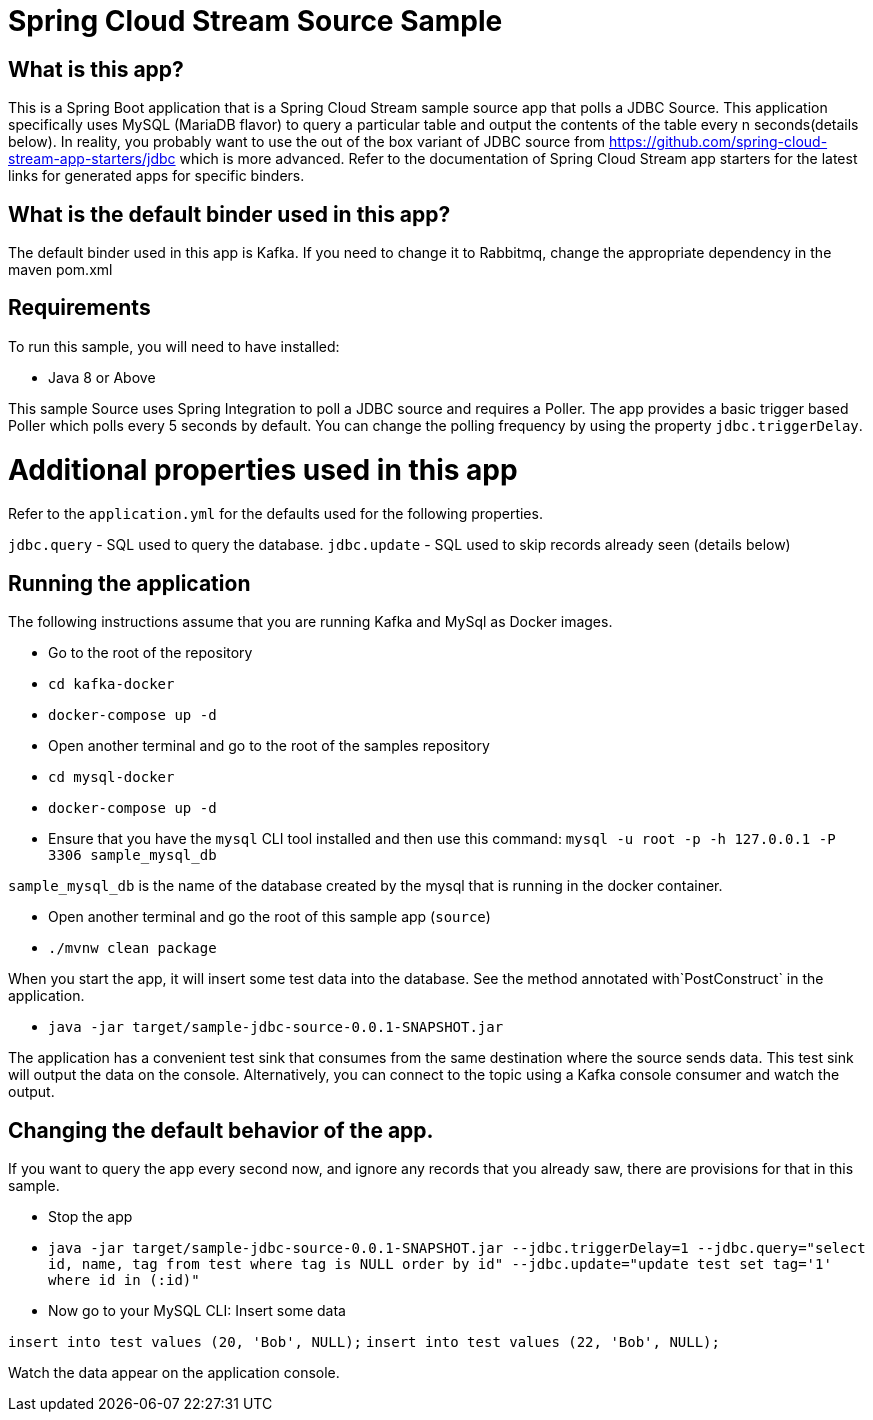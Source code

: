 Spring Cloud Stream Source Sample
==================================


## What is this app?

This is a Spring Boot application that is a Spring Cloud Stream sample source app that polls a JDBC Source.
This application specifically uses MySQL (MariaDB flavor) to query a particular table and output the contents of the table every n seconds(details below).
In reality, you probably want to use the out of the box variant of JDBC source from https://github.com/spring-cloud-stream-app-starters/jdbc which is more advanced.
Refer to the documentation of Spring Cloud Stream app starters for the latest links for generated apps for specific binders.

## What is the default binder used in this app?

The default binder used in this app is Kafka.
If you need to change it to Rabbitmq, change the appropriate dependency in the maven pom.xml

## Requirements

To run this sample, you will need to have installed:

* Java 8 or Above

This sample Source uses Spring Integration to poll a JDBC source and requires a Poller.
The app provides a basic trigger based Poller which polls every 5 seconds by default.
You can change the polling frequency by using the property `jdbc.triggerDelay`.

# Additional properties used in this app

Refer to the `application.yml` for the defaults used for the following properties.

`jdbc.query` - SQL used to query the database.
`jdbc.update` - SQL used to skip records already seen (details below)

## Running the application

The following instructions assume that you are running Kafka and MySql as Docker images.

* Go to the root of the repository
* `cd kafka-docker`
* `docker-compose up -d`

* Open another terminal and go to the root of the samples repository
* `cd mysql-docker`
* `docker-compose up -d`
* Ensure that you have the `mysql` CLI tool installed and then use this command:
`mysql -u root -p  -h 127.0.0.1 -P 3306 sample_mysql_db`

`sample_mysql_db` is the name of the database created by the mysql that is running in the docker container.

* Open another terminal and go the root of this sample app (`source`)
* `./mvnw clean package`

When you start the app, it will insert some test data into the database.
See the method annotated with`PostConstruct` in the application.

* `java -jar target/sample-jdbc-source-0.0.1-SNAPSHOT.jar`

The application has a convenient test sink that consumes from the same destination where the source sends data.
This test sink will output the data on the console.
Alternatively, you can connect to the topic using a Kafka console consumer and watch the output.

## Changing the default behavior of the app.

If you want to query the app every second now, and ignore any records that you already saw, there are provisions for that in this sample.

* Stop the app
* `java -jar target/sample-jdbc-source-0.0.1-SNAPSHOT.jar --jdbc.triggerDelay=1 --jdbc.query="select id, name, tag from test where tag is NULL order by id" --jdbc.update="update test set tag='1' where id in (:id)"`

* Now go to your MySQL CLI: Insert some data

`insert into test values (20, 'Bob', NULL);`
`insert into test values (22, 'Bob', NULL);`

Watch the data appear on the application console.